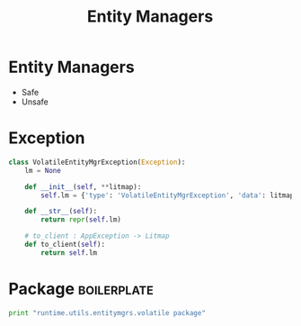 #+title: Entity Managers

* Entity Managers

 - Safe
 - Unsafe

* Exception
#+BEGIN_SRC python :tangle volatile_entity_mgr_exception.py
class VolatileEntityMgrException(Exception):
    lm = None

    def __init__(self, **litmap):
        self.lm = {'type': 'VolatileEntityMgrException', 'data': litmap}

    def __str__(self):
        return repr(self.lm)

    # to_client : AppException -> Litmap
    def to_client(self):
        return self.lm
#+END_SRC



#+END_SRC
* Package 														:boilerplate:
#+BEGIN_SRC python :eval no :tangle __init__.py
print "runtime.utils.entitymgrs.volatile package"

#+END_SRC
